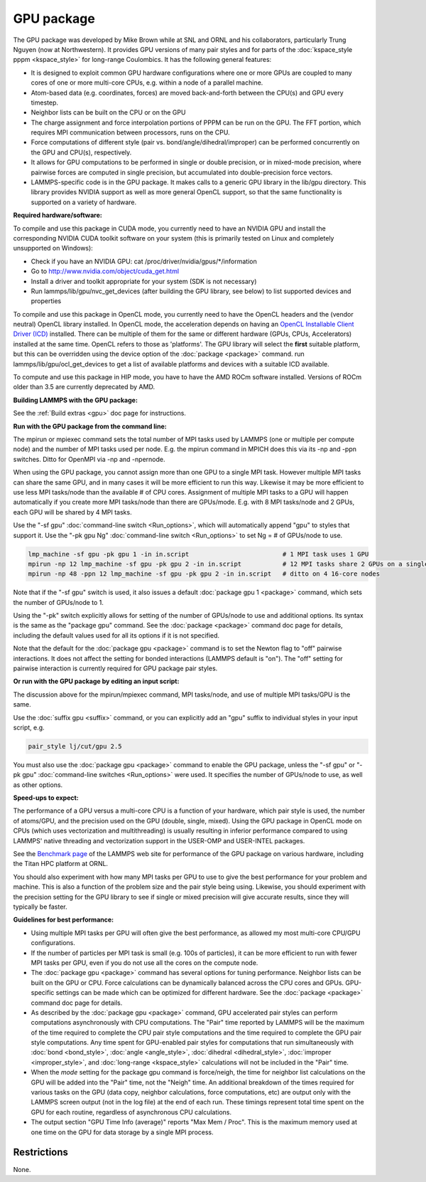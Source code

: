 GPU package
===========

The GPU package was developed by Mike Brown while at SNL and ORNL
and his collaborators, particularly Trung Nguyen (now at Northwestern).
It provides GPU versions of many pair styles and for parts of the
:doc:`kspace_style pppm <kspace_style>` for long-range Coulombics.
It has the following general features:

* It is designed to exploit common GPU hardware configurations where one
  or more GPUs are coupled to many cores of one or more multi-core CPUs,
  e.g. within a node of a parallel machine.
* Atom-based data (e.g. coordinates, forces) are moved back-and-forth
  between the CPU(s) and GPU every timestep.
* Neighbor lists can be built on the CPU or on the GPU
* The charge assignment and force interpolation portions of PPPM can be
  run on the GPU.  The FFT portion, which requires MPI communication
  between processors, runs on the CPU.
* Force computations of different style (pair vs. bond/angle/dihedral/improper)
  can be performed concurrently on the GPU and CPU(s), respectively.
* It allows for GPU computations to be performed in single or double
  precision, or in mixed-mode precision, where pairwise forces are
  computed in single precision, but accumulated into double-precision
  force vectors.
* LAMMPS-specific code is in the GPU package.  It makes calls to a
  generic GPU library in the lib/gpu directory.  This library provides
  NVIDIA support as well as more general OpenCL support, so that the
  same functionality is supported on a variety of hardware.

**Required hardware/software:**

To compile and use this package in CUDA mode, you currently need
to have an NVIDIA GPU and install the corresponding NVIDIA CUDA
toolkit software on your system (this is primarily tested on Linux
and completely unsupported on Windows):

* Check if you have an NVIDIA GPU: cat /proc/driver/nvidia/gpus/\*/information
* Go to http://www.nvidia.com/object/cuda_get.html
* Install a driver and toolkit appropriate for your system (SDK is not necessary)
* Run lammps/lib/gpu/nvc_get_devices (after building the GPU library, see below) to
  list supported devices and properties

To compile and use this package in OpenCL mode, you currently need
to have the OpenCL headers and the (vendor neutral) OpenCL library installed.
In OpenCL mode, the acceleration depends on having an `OpenCL Installable Client Driver (ICD) <https://www.khronos.org/news/permalink/opencl-installable-client-driver-icd-loader>`_
installed. There can be multiple of them for the same or different hardware
(GPUs, CPUs, Accelerators) installed at the same time. OpenCL refers to those
as 'platforms'.  The GPU library will select the **first** suitable platform,
but this can be overridden using the device option of the :doc:`package <package>`
command. run lammps/lib/gpu/ocl_get_devices to get a list of available
platforms and devices with a suitable ICD available.

To compute and use this package in HIP mode, you have to have the AMD ROCm
software installed. Versions of ROCm older than 3.5 are currently deprecated
by AMD.

**Building LAMMPS with the GPU package:**

See the :ref:`Build extras <gpu>` doc page for
instructions.

**Run with the GPU package from the command line:**

The mpirun or mpiexec command sets the total number of MPI tasks used
by LAMMPS (one or multiple per compute node) and the number of MPI
tasks used per node.  E.g. the mpirun command in MPICH does this via
its -np and -ppn switches.  Ditto for OpenMPI via -np and -npernode.

When using the GPU package, you cannot assign more than one GPU to a
single MPI task.  However multiple MPI tasks can share the same GPU,
and in many cases it will be more efficient to run this way.  Likewise
it may be more efficient to use less MPI tasks/node than the available
# of CPU cores.  Assignment of multiple MPI tasks to a GPU will happen
automatically if you create more MPI tasks/node than there are
GPUs/mode.  E.g. with 8 MPI tasks/node and 2 GPUs, each GPU will be
shared by 4 MPI tasks.

Use the "-sf gpu" :doc:`command-line switch <Run_options>`, which will
automatically append "gpu" to styles that support it.  Use the "-pk
gpu Ng" :doc:`command-line switch <Run_options>` to set Ng = # of
GPUs/node to use.

.. code-block:: bash

   lmp_machine -sf gpu -pk gpu 1 -in in.script                         # 1 MPI task uses 1 GPU
   mpirun -np 12 lmp_machine -sf gpu -pk gpu 2 -in in.script           # 12 MPI tasks share 2 GPUs on a single 16-core (or whatever) node
   mpirun -np 48 -ppn 12 lmp_machine -sf gpu -pk gpu 2 -in in.script   # ditto on 4 16-core nodes

Note that if the "-sf gpu" switch is used, it also issues a default
:doc:`package gpu 1 <package>` command, which sets the number of
GPUs/node to 1.

Using the "-pk" switch explicitly allows for setting of the number of
GPUs/node to use and additional options.  Its syntax is the same as
the "package gpu" command.  See the :doc:`package <package>`
command doc page for details, including the default values used for
all its options if it is not specified.

Note that the default for the :doc:`package gpu <package>` command is to
set the Newton flag to "off" pairwise interactions.  It does not
affect the setting for bonded interactions (LAMMPS default is "on").
The "off" setting for pairwise interaction is currently required for
GPU package pair styles.

**Or run with the GPU package by editing an input script:**

The discussion above for the mpirun/mpiexec command, MPI tasks/node,
and use of multiple MPI tasks/GPU is the same.

Use the :doc:`suffix gpu <suffix>` command, or you can explicitly add an
"gpu" suffix to individual styles in your input script, e.g.

.. code-block:: LAMMPS

   pair_style lj/cut/gpu 2.5

You must also use the :doc:`package gpu <package>` command to enable the
GPU package, unless the "-sf gpu" or "-pk gpu" :doc:`command-line switches <Run_options>` were used.  It specifies the number of
GPUs/node to use, as well as other options.

**Speed-ups to expect:**

The performance of a GPU versus a multi-core CPU is a function of your
hardware, which pair style is used, the number of atoms/GPU, and the
precision used on the GPU (double, single, mixed). Using the GPU package
in OpenCL mode on CPUs (which uses vectorization and multithreading) is
usually resulting in inferior performance compared to using LAMMPS' native
threading and vectorization support in the USER-OMP and USER-INTEL packages.

See the `Benchmark page <https://lammps.sandia.gov/bench.html>`_ of the
LAMMPS web site for performance of the GPU package on various
hardware, including the Titan HPC platform at ORNL.

You should also experiment with how many MPI tasks per GPU to use to
give the best performance for your problem and machine.  This is also
a function of the problem size and the pair style being using.
Likewise, you should experiment with the precision setting for the GPU
library to see if single or mixed precision will give accurate
results, since they will typically be faster.

**Guidelines for best performance:**

* Using multiple MPI tasks per GPU will often give the best performance,
  as allowed my most multi-core CPU/GPU configurations.
* If the number of particles per MPI task is small (e.g. 100s of
  particles), it can be more efficient to run with fewer MPI tasks per
  GPU, even if you do not use all the cores on the compute node.
* The :doc:`package gpu <package>` command has several options for tuning
  performance.  Neighbor lists can be built on the GPU or CPU.  Force
  calculations can be dynamically balanced across the CPU cores and
  GPUs.  GPU-specific settings can be made which can be optimized
  for different hardware.  See the :doc:`package <package>` command
  doc page for details.
* As described by the :doc:`package gpu <package>` command, GPU
  accelerated pair styles can perform computations asynchronously with
  CPU computations. The "Pair" time reported by LAMMPS will be the
  maximum of the time required to complete the CPU pair style
  computations and the time required to complete the GPU pair style
  computations. Any time spent for GPU-enabled pair styles for
  computations that run simultaneously with :doc:`bond <bond_style>`,
  :doc:`angle <angle_style>`, :doc:`dihedral <dihedral_style>`,
  :doc:`improper <improper_style>`, and :doc:`long-range <kspace_style>`
  calculations will not be included in the "Pair" time.
* When the *mode* setting for the package gpu command is force/neigh,
  the time for neighbor list calculations on the GPU will be added into
  the "Pair" time, not the "Neigh" time.  An additional breakdown of the
  times required for various tasks on the GPU (data copy, neighbor
  calculations, force computations, etc) are output only with the LAMMPS
  screen output (not in the log file) at the end of each run.  These
  timings represent total time spent on the GPU for each routine,
  regardless of asynchronous CPU calculations.
* The output section "GPU Time Info (average)" reports "Max Mem / Proc".
  This is the maximum memory used at one time on the GPU for data
  storage by a single MPI process.

Restrictions
""""""""""""

None.
